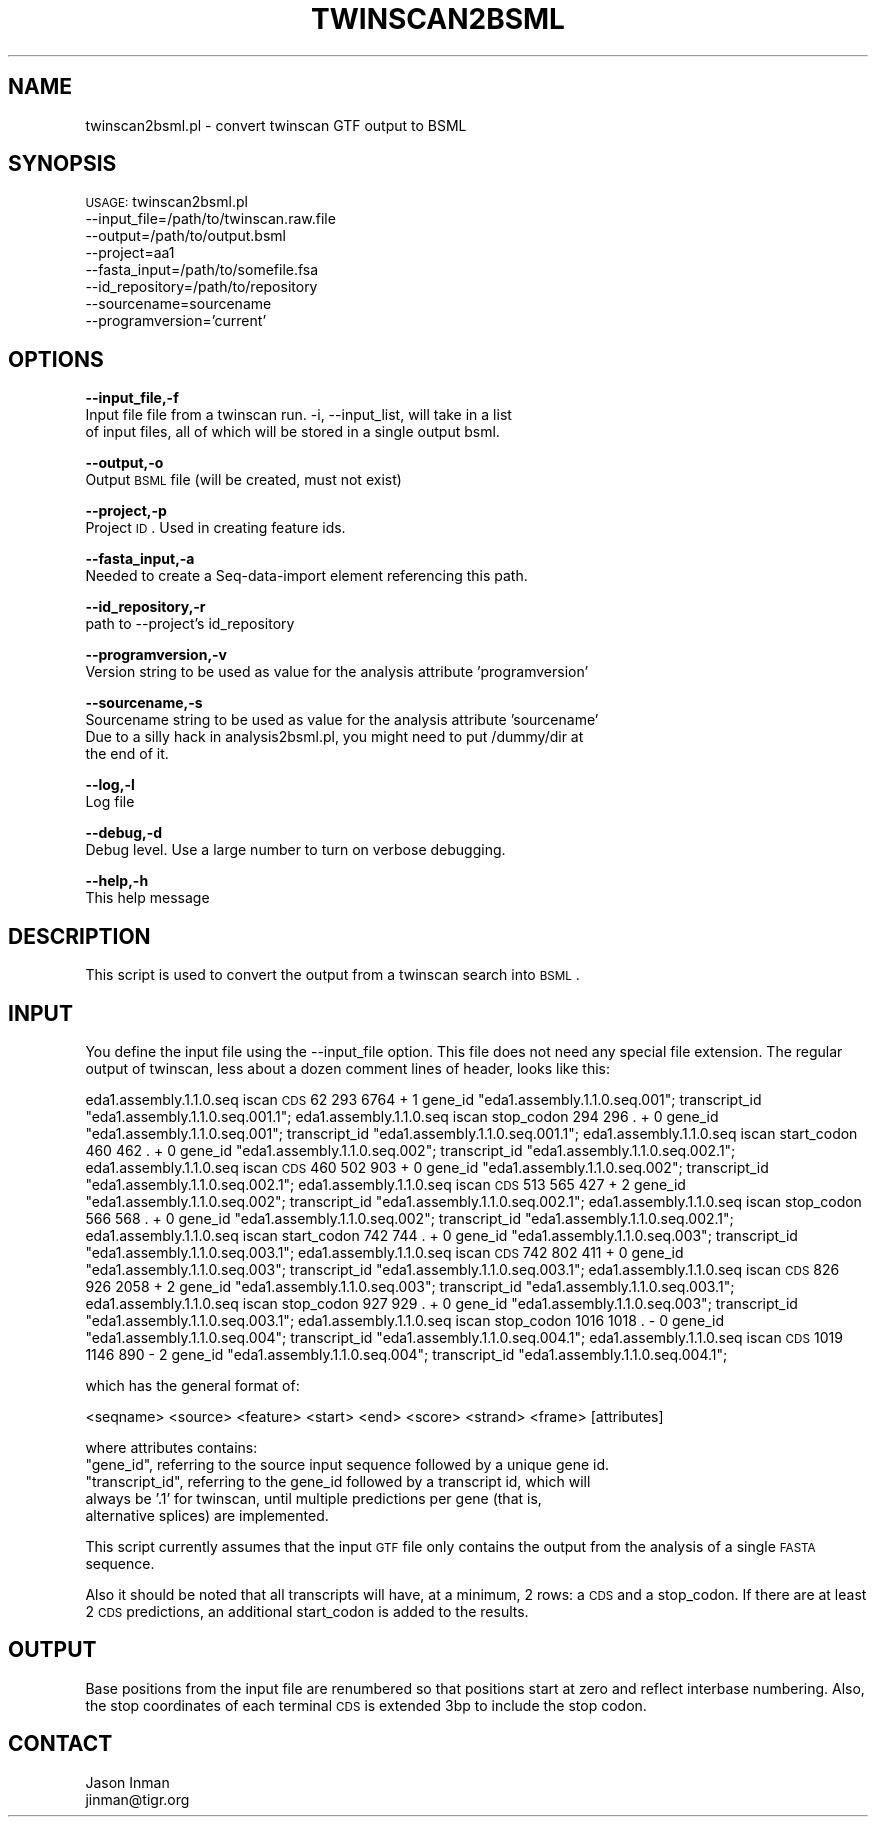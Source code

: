 .\" Automatically generated by Pod::Man v1.37, Pod::Parser v1.32
.\"
.\" Standard preamble:
.\" ========================================================================
.de Sh \" Subsection heading
.br
.if t .Sp
.ne 5
.PP
\fB\\$1\fR
.PP
..
.de Sp \" Vertical space (when we can't use .PP)
.if t .sp .5v
.if n .sp
..
.de Vb \" Begin verbatim text
.ft CW
.nf
.ne \\$1
..
.de Ve \" End verbatim text
.ft R
.fi
..
.\" Set up some character translations and predefined strings.  \*(-- will
.\" give an unbreakable dash, \*(PI will give pi, \*(L" will give a left
.\" double quote, and \*(R" will give a right double quote.  | will give a
.\" real vertical bar.  \*(C+ will give a nicer C++.  Capital omega is used to
.\" do unbreakable dashes and therefore won't be available.  \*(C` and \*(C'
.\" expand to `' in nroff, nothing in troff, for use with C<>.
.tr \(*W-|\(bv\*(Tr
.ds C+ C\v'-.1v'\h'-1p'\s-2+\h'-1p'+\s0\v'.1v'\h'-1p'
.ie n \{\
.    ds -- \(*W-
.    ds PI pi
.    if (\n(.H=4u)&(1m=24u) .ds -- \(*W\h'-12u'\(*W\h'-12u'-\" diablo 10 pitch
.    if (\n(.H=4u)&(1m=20u) .ds -- \(*W\h'-12u'\(*W\h'-8u'-\"  diablo 12 pitch
.    ds L" ""
.    ds R" ""
.    ds C` ""
.    ds C' ""
'br\}
.el\{\
.    ds -- \|\(em\|
.    ds PI \(*p
.    ds L" ``
.    ds R" ''
'br\}
.\"
.\" If the F register is turned on, we'll generate index entries on stderr for
.\" titles (.TH), headers (.SH), subsections (.Sh), items (.Ip), and index
.\" entries marked with X<> in POD.  Of course, you'll have to process the
.\" output yourself in some meaningful fashion.
.if \nF \{\
.    de IX
.    tm Index:\\$1\t\\n%\t"\\$2"
..
.    nr % 0
.    rr F
.\}
.\"
.\" For nroff, turn off justification.  Always turn off hyphenation; it makes
.\" way too many mistakes in technical documents.
.hy 0
.if n .na
.\"
.\" Accent mark definitions (@(#)ms.acc 1.5 88/02/08 SMI; from UCB 4.2).
.\" Fear.  Run.  Save yourself.  No user-serviceable parts.
.    \" fudge factors for nroff and troff
.if n \{\
.    ds #H 0
.    ds #V .8m
.    ds #F .3m
.    ds #[ \f1
.    ds #] \fP
.\}
.if t \{\
.    ds #H ((1u-(\\\\n(.fu%2u))*.13m)
.    ds #V .6m
.    ds #F 0
.    ds #[ \&
.    ds #] \&
.\}
.    \" simple accents for nroff and troff
.if n \{\
.    ds ' \&
.    ds ` \&
.    ds ^ \&
.    ds , \&
.    ds ~ ~
.    ds /
.\}
.if t \{\
.    ds ' \\k:\h'-(\\n(.wu*8/10-\*(#H)'\'\h"|\\n:u"
.    ds ` \\k:\h'-(\\n(.wu*8/10-\*(#H)'\`\h'|\\n:u'
.    ds ^ \\k:\h'-(\\n(.wu*10/11-\*(#H)'^\h'|\\n:u'
.    ds , \\k:\h'-(\\n(.wu*8/10)',\h'|\\n:u'
.    ds ~ \\k:\h'-(\\n(.wu-\*(#H-.1m)'~\h'|\\n:u'
.    ds / \\k:\h'-(\\n(.wu*8/10-\*(#H)'\z\(sl\h'|\\n:u'
.\}
.    \" troff and (daisy-wheel) nroff accents
.ds : \\k:\h'-(\\n(.wu*8/10-\*(#H+.1m+\*(#F)'\v'-\*(#V'\z.\h'.2m+\*(#F'.\h'|\\n:u'\v'\*(#V'
.ds 8 \h'\*(#H'\(*b\h'-\*(#H'
.ds o \\k:\h'-(\\n(.wu+\w'\(de'u-\*(#H)/2u'\v'-.3n'\*(#[\z\(de\v'.3n'\h'|\\n:u'\*(#]
.ds d- \h'\*(#H'\(pd\h'-\w'~'u'\v'-.25m'\f2\(hy\fP\v'.25m'\h'-\*(#H'
.ds D- D\\k:\h'-\w'D'u'\v'-.11m'\z\(hy\v'.11m'\h'|\\n:u'
.ds th \*(#[\v'.3m'\s+1I\s-1\v'-.3m'\h'-(\w'I'u*2/3)'\s-1o\s+1\*(#]
.ds Th \*(#[\s+2I\s-2\h'-\w'I'u*3/5'\v'-.3m'o\v'.3m'\*(#]
.ds ae a\h'-(\w'a'u*4/10)'e
.ds Ae A\h'-(\w'A'u*4/10)'E
.    \" corrections for vroff
.if v .ds ~ \\k:\h'-(\\n(.wu*9/10-\*(#H)'\s-2\u~\d\s+2\h'|\\n:u'
.if v .ds ^ \\k:\h'-(\\n(.wu*10/11-\*(#H)'\v'-.4m'^\v'.4m'\h'|\\n:u'
.    \" for low resolution devices (crt and lpr)
.if \n(.H>23 .if \n(.V>19 \
\{\
.    ds : e
.    ds 8 ss
.    ds o a
.    ds d- d\h'-1'\(ga
.    ds D- D\h'-1'\(hy
.    ds th \o'bp'
.    ds Th \o'LP'
.    ds ae ae
.    ds Ae AE
.\}
.rm #[ #] #H #V #F C
.\" ========================================================================
.\"
.IX Title "TWINSCAN2BSML 1"
.TH TWINSCAN2BSML 1 "2010-10-22" "perl v5.8.8" "User Contributed Perl Documentation"
.SH "NAME"
twinscan2bsml.pl \- convert twinscan GTF output to BSML
.SH "SYNOPSIS"
.IX Header "SYNOPSIS"
\&\s-1USAGE:\s0 twinscan2bsml.pl 
        \-\-input_file=/path/to/twinscan.raw.file 
        \-\-output=/path/to/output.bsml
        \-\-project=aa1 
        \-\-fasta_input=/path/to/somefile.fsa 
        \-\-id_repository=/path/to/repository
        \-\-sourcename=sourcename
        \-\-programversion='current'
.SH "OPTIONS"
.IX Header "OPTIONS"
\&\fB\-\-input_file,\-f\fR 
    Input file file from a twinscan run.  \-i, \-\-input_list, will take in a list
    of input files, all of which will be stored in a single output bsml.
.PP
\&\fB\-\-output,\-o\fR 
    Output \s-1BSML\s0 file (will be created, must not exist)
.PP
\&\fB\-\-project,\-p\fR 
    Project \s-1ID\s0.  Used in creating feature ids. 
.PP
\&\fB\-\-fasta_input,\-a\fR
    Needed to create a Seq-data-import element referencing this path.
.PP
\&\fB\-\-id_repository,\-r\fR
    path to \-\-project's id_repository
.PP
\&\fB\-\-programversion,\-v\fR
    Version string to be used as value for the analysis attribute 'programversion'
.PP
\&\fB\-\-sourcename,\-s\fR
    Sourcename string to be used as value for the analysis attribute 'sourcename'
    Due to a silly hack in analysis2bsml.pl, you might need to put /dummy/dir at
    the end of it.
.PP
\&\fB\-\-log,\-l\fR 
    Log file
.PP
\&\fB\-\-debug,\-d\fR 
    Debug level.  Use a large number to turn on verbose debugging. 
.PP
\&\fB\-\-help,\-h\fR 
    This help message
.SH "DESCRIPTION"
.IX Header "DESCRIPTION"
This script is used to convert the output from a twinscan search into \s-1BSML\s0.
.SH "INPUT"
.IX Header "INPUT"
You define the input file using the \-\-input_file option.  This file does not need any
special file extension.  The regular output of twinscan, less about a dozen comment
lines of header, looks like this:
.PP
eda1.assembly.1.1.0.seq iscan   \s-1CDS\s0 62 293      6764    +       1       gene_id \*(L"eda1.assembly.1.1.0.seq.001\*(R"; transcript_id \*(L"eda1.assembly.1.1.0.seq.001.1\*(R";
eda1.assembly.1.1.0.seq iscan   stop_codon      294     296     .       +       0       gene_id \*(L"eda1.assembly.1.1.0.seq.001\*(R"; transcript_id \*(L"eda1.assembly.1.1.0.seq.001.1\*(R";
eda1.assembly.1.1.0.seq iscan   start_codon     460     462     .       +       0       gene_id \*(L"eda1.assembly.1.1.0.seq.002\*(R"; transcript_id \*(L"eda1.assembly.1.1.0.seq.002.1\*(R";
eda1.assembly.1.1.0.seq iscan   \s-1CDS\s0 460 502     903     +       0       gene_id \*(L"eda1.assembly.1.1.0.seq.002\*(R"; transcript_id \*(L"eda1.assembly.1.1.0.seq.002.1\*(R";
eda1.assembly.1.1.0.seq iscan   \s-1CDS\s0 513 565     427     +       2       gene_id \*(L"eda1.assembly.1.1.0.seq.002\*(R"; transcript_id \*(L"eda1.assembly.1.1.0.seq.002.1\*(R";
eda1.assembly.1.1.0.seq iscan   stop_codon      566     568     .       +       0       gene_id \*(L"eda1.assembly.1.1.0.seq.002\*(R"; transcript_id \*(L"eda1.assembly.1.1.0.seq.002.1\*(R";
eda1.assembly.1.1.0.seq iscan   start_codon     742     744     .       +       0       gene_id \*(L"eda1.assembly.1.1.0.seq.003\*(R"; transcript_id \*(L"eda1.assembly.1.1.0.seq.003.1\*(R";
eda1.assembly.1.1.0.seq iscan   \s-1CDS\s0 742 802     411     +       0       gene_id \*(L"eda1.assembly.1.1.0.seq.003\*(R"; transcript_id \*(L"eda1.assembly.1.1.0.seq.003.1\*(R";
eda1.assembly.1.1.0.seq iscan   \s-1CDS\s0 826 926     2058    +       2       gene_id \*(L"eda1.assembly.1.1.0.seq.003\*(R"; transcript_id \*(L"eda1.assembly.1.1.0.seq.003.1\*(R";
eda1.assembly.1.1.0.seq iscan   stop_codon      927     929     .       +       0       gene_id \*(L"eda1.assembly.1.1.0.seq.003\*(R"; transcript_id \*(L"eda1.assembly.1.1.0.seq.003.1\*(R";
eda1.assembly.1.1.0.seq iscan   stop_codon      1016    1018    .       \-       0       gene_id \*(L"eda1.assembly.1.1.0.seq.004\*(R"; transcript_id \*(L"eda1.assembly.1.1.0.seq.004.1\*(R";
eda1.assembly.1.1.0.seq iscan   \s-1CDS\s0 1019        1146    890     \-       2       gene_id \*(L"eda1.assembly.1.1.0.seq.004\*(R"; transcript_id \*(L"eda1.assembly.1.1.0.seq.004.1\*(R";
.PP
which has the general format of:
.PP
.Vb 1
\&    <seqname> <source> <feature> <start> <end> <score> <strand> <frame> [attributes]
.Ve
.PP
where attributes contains:
    \*(L"gene_id\*(R", referring to the source input sequence followed by a unique gene id.
    \*(L"transcript_id\*(R", referring to the gene_id followed by a transcript id, which will
        always be '.1' for twinscan, until multiple predictions per gene (that is,
        alternative splices) are implemented.
.PP
This script currently assumes that the input \s-1GTF\s0 file only contains the output from
the analysis of a single \s-1FASTA\s0 sequence.
.PP
Also it should be noted that all transcripts will have, at a minimum, 2 rows: a \s-1CDS\s0
and a stop_codon.  If there are at least 2 \s-1CDS\s0 predictions, an additional start_codon
is added to the results.  
.SH "OUTPUT"
.IX Header "OUTPUT"
Base positions from the input file are renumbered so that positions start at zero and
reflect interbase numbering.  Also, the stop coordinates of each terminal \s-1CDS\s0 is
extended 3bp to include the stop codon.
.SH "CONTACT"
.IX Header "CONTACT"
.Vb 2
\&    Jason Inman
\&    jinman@tigr.org
.Ve
